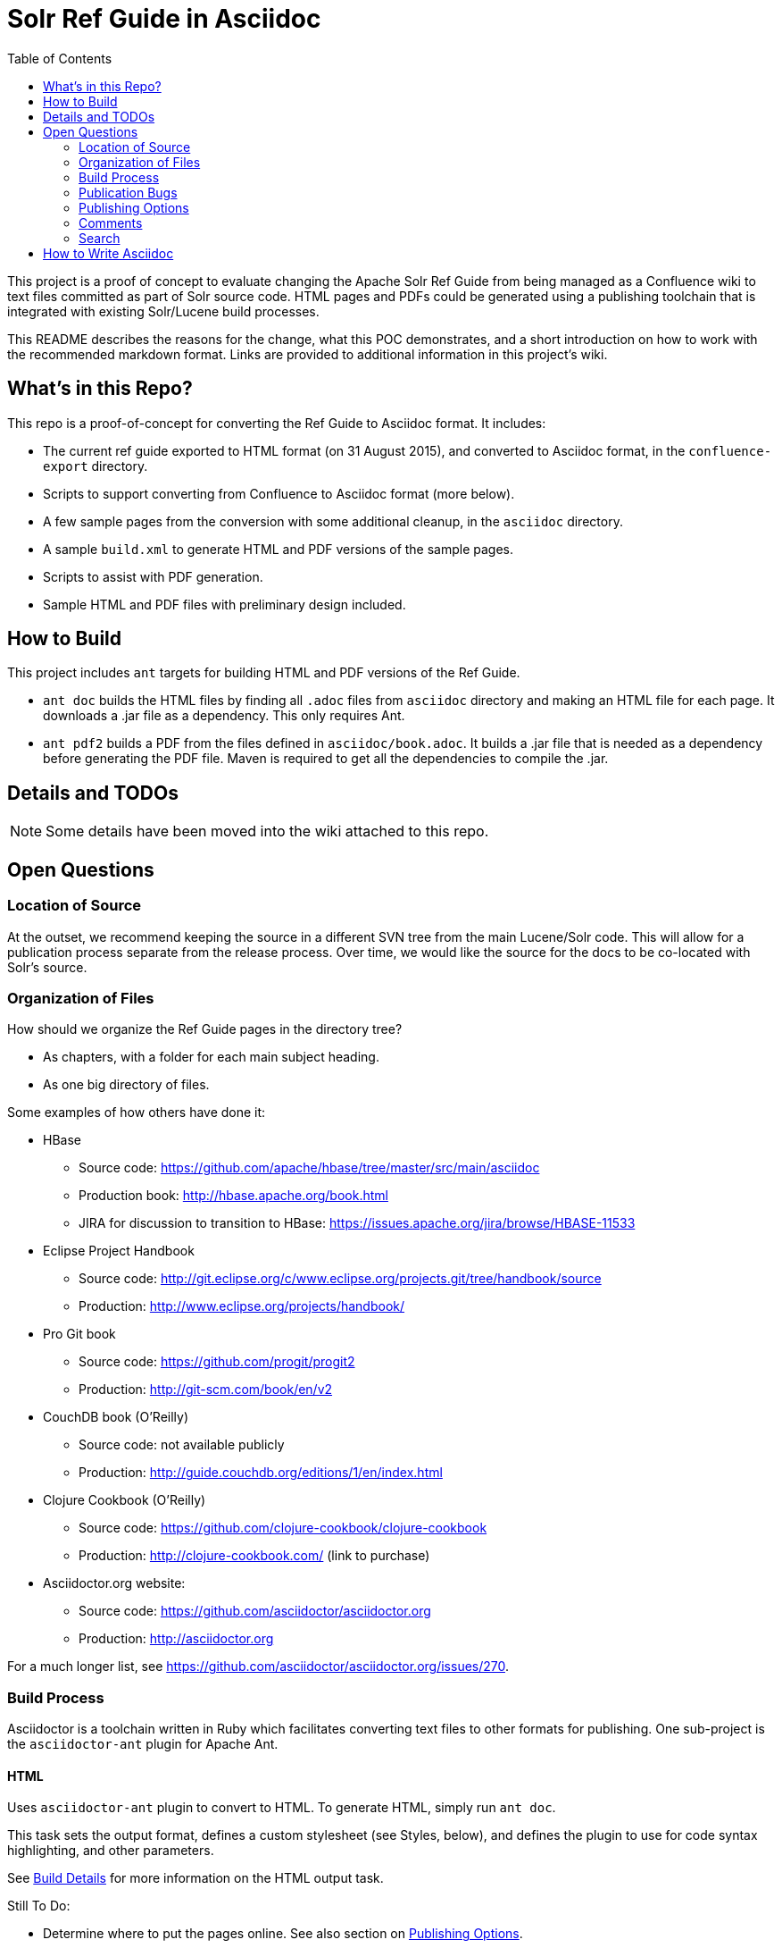 = Solr Ref Guide in Asciidoc
:toc:

toc::[]

This project is a proof of concept to evaluate changing the Apache Solr Ref Guide from being managed as a Confluence wiki to text files committed as part of Solr source code. HTML pages and PDFs could be generated using a publishing toolchain that is integrated with existing Solr/Lucene build processes.

This README describes the reasons for the change, what this POC demonstrates, and a short introduction on how to work with the recommended markdown format. Links are provided to additional information in this project's wiki.

== What's in this Repo?
This repo is a proof-of-concept for converting the Ref Guide to Asciidoc format. It includes:

* The current ref guide exported to HTML format (on 31 August 2015), and converted to Asciidoc format, in the `confluence-export` directory.
* Scripts to support converting from Confluence to Asciidoc format (more below).
* A few sample pages from the conversion with some additional cleanup, in the `asciidoc` directory.
* A sample `build.xml` to generate HTML and PDF versions of the sample pages.
* Scripts to assist with PDF generation.
* Sample HTML and PDF files with preliminary design included.

== How to Build

This project includes `ant` targets for building HTML and PDF versions of the Ref Guide.

* `ant doc` builds the HTML files by finding all `.adoc` files from `asciidoc` directory and making an HTML file for each page. It downloads a .jar file as a dependency. This only requires Ant.
* `ant pdf2` builds a PDF from the files defined in `asciidoc/book.adoc`. It builds a .jar file that is needed as a dependency before generating the PDF file. Maven is required to get all the dependencies to compile the .jar.

== Details and TODOs

NOTE: Some details have been moved into the wiki attached to this repo.

== Open Questions

=== Location of Source

At the outset, we recommend keeping the source in a different SVN tree from the main Lucene/Solr code. This will allow for a publication process separate from the release process. Over time, we would like the source for the docs to be co-located with Solr's source.

=== Organization of Files

How should we organize the Ref Guide pages in the directory tree?

* As chapters, with a folder for each main subject heading.
* As one big directory of files.

Some examples of how others have done it:

* HBase
** Source code: https://github.com/apache/hbase/tree/master/src/main/asciidoc
** Production book: http://hbase.apache.org/book.html
** JIRA for discussion to transition to HBase: https://issues.apache.org/jira/browse/HBASE-11533

* Eclipse Project Handbook
** Source code: http://git.eclipse.org/c/www.eclipse.org/projects.git/tree/handbook/source
** Production: http://www.eclipse.org/projects/handbook/

* Pro Git book
** Source code: https://github.com/progit/progit2
** Production: http://git-scm.com/book/en/v2

* CouchDB book (O'Reilly)
** Source code: not available publicly
** Production: http://guide.couchdb.org/editions/1/en/index.html

* Clojure Cookbook (O'Reilly)
** Source code: https://github.com/clojure-cookbook/clojure-cookbook
** Production: http://clojure-cookbook.com/ (link to purchase)

* Asciidoctor.org website:
** Source code: https://github.com/asciidoctor/asciidoctor.org
** Production: http://asciidoctor.org

For a much longer list, see https://github.com/asciidoctor/asciidoctor.org/issues/270.

=== Build Process

Asciidoctor is a toolchain written in Ruby which facilitates converting text files to other formats for publishing. One sub-project is the `asciidoctor-ant` plugin for Apache Ant.

==== HTML

Uses `asciidoctor-ant` plugin to convert to HTML. To generate HTML, simply run `ant doc`.

This task sets the output format, defines a custom stylesheet (see Styles, below), and defines the plugin to use for code syntax highlighting, and other parameters.

See <<wiki/BuildDetails.asciidoc, Build Details>> for more information on the HTML output task.

Still To Do:

* Determine where to put the pages online. See also section on <<Publishing Options>>.

==== PDF

===== Current Behavior

Currently the `ant pdf` target calls a script `pdf/scripts/createPDF.sh` which relies on the `asciidoctor-pdf` gem to be installed on the local machine.

To install this gem locally, follow these steps:

. `gem install --pre asciidoctor-pdf`
. `gem install coderay`

The second step installs the plugin that provides code syntax highlighting (Pygments is better IMO, but is not supported by `asciidoctor-ant` at this time.)

See https://github.com/asciidoctor/asciidoctor-pdf for more details on using this plugin.

*Issues*
It seems `asciidoctor-ant` should be able to handle the PDF conversion, but it doesn't.

Another plugin `asciidoctor-pdf` allows conversion direct to PDF, although this is a gem? It also has other dependencies, I think. Can it be a jar, like `asciidoctor-ant`?


=== Publication Bugs

There are some known issues that may impact our ability to convert documents as we want:

* Possibly an issue with pipe characters inside literal blocks in tables: https://github.com/asciidoctor/asciidoctor/issues/1421. Unclear if we have any of these.



=== Publishing Options

. Host in ASF CMS with website.
. Host however the javadocs are hosted.

==== Static Site Generators

Site generators allow creation of complex templates such as navigation menus and Javascript-based comments (like the Apache comment system, described more below).

No matter where the content is hosted, we should use a static site generator such as Jekyll, JBake, Awestruck & similar to generate the HTML pages.

Jekyll has a lot of attention these days, but is Ruby-based and it's not easy to see how it and it's dependencies would fit with the current Solr build process. Or even how to make it work with Ant.

http://www.jbake.org/[JBake] is Java-based, and touts itself as the "Jekyll of the JVM".

Both of these options require each document to contain a metadata header, which includes the page title and status (such as "published", "draft", etc.).

A downside to both options is they are primarily designed for blog posts, which is a slightly different paradigm than online documentation.

=== Comments

See <<wiki/Comments.asciidoc,Comments>> in this repo's wiki for details on how to handle comments in this structure.

=== Search

How will we provide search?

Recommend probably indexing generated HTML pages. Could use bin/post from Solr to recurse over the HTML files and index them.

Will need to figure out where to host Solr.


== How to Write Asciidoc
